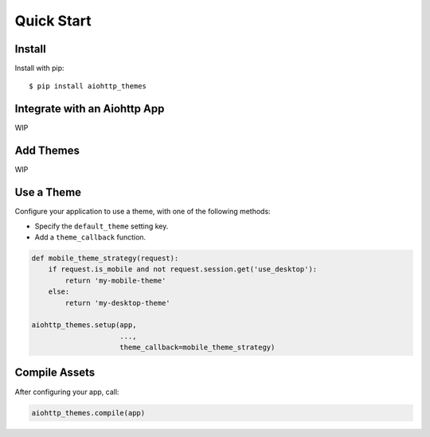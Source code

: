 Quick Start
===========

Install
-------

Install with pip::

    $ pip install aiohttp_themes


Integrate with an Aiohttp App
-----------------------------

WIP

Add Themes
----------

WIP

Use a Theme
-----------

Configure your application to use a theme, with one of the following methods:

* Specify the ``default_theme`` setting key.
* Add a ``theme_callback`` function.

.. code-block:: python

    def mobile_theme_strategy(request):
        if request.is_mobile and not request.session.get('use_desktop'):
            return 'my-mobile-theme'
        else:
            return 'my-desktop-theme'

    aiohttp_themes.setup(app,
                         ...,
                         theme_callback=mobile_theme_strategy)


Compile Assets
--------------

After configuring your app, call:

.. code-block:: python

    aiohttp_themes.compile(app)
